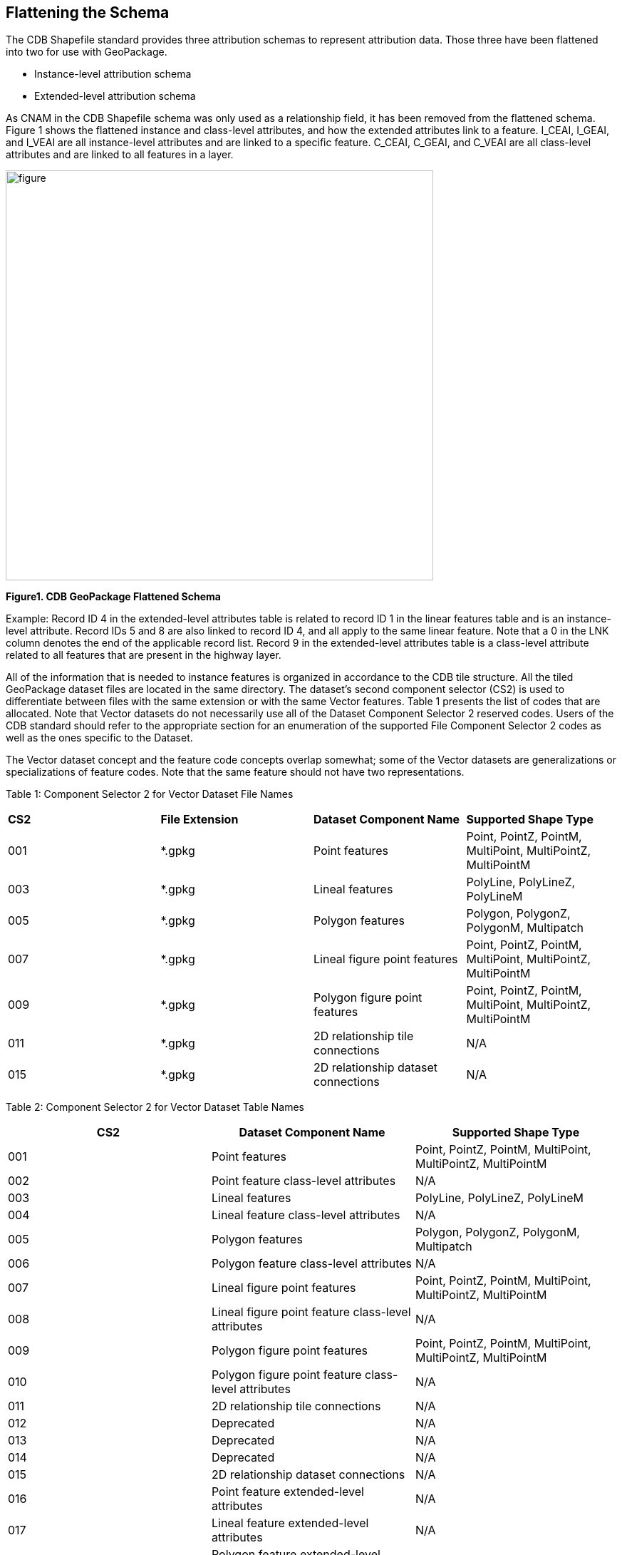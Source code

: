 == Flattening the Schema
The CDB Shapefile standard provides three attribution schemas to represent attribution data.  Those three have been flattened into two for use with GeoPackage.  

•	Instance-level attribution schema
•	Extended-level attribution schema

As CNAM in the CDB Shapefile schema was only used as a relationship field, it has been removed from the flattened schema. Figure 1 shows the flattened instance and class-level attributes, and how the extended attributes link to a feature. I_CEAI, I_GEAI, and I_VEAI are all instance-level attributes and are linked to a specific feature.  C_CEAI, C_GEAI, and C_VEAI are all class-level attributes and are linked to all features in a layer.

image::figures/Fig1.PNG[figure,width=600,height=575]
[#img_CDBGpkgFlattenedSchema,reftext='{figure-caption} {counter:figure-num}']
*{figure-caption}{counter:figure-num}. CDB GeoPackage Flattened Schema*

Example: 
Record ID 4 in the extended-level attributes table is related to record ID 1 in the linear features table and is an instance-level attribute.  Record IDs 5 and 8 are also linked to record ID 4, and all apply to the same linear feature.  Note that a 0 in the LNK column denotes the end of the applicable record list. 
Record 9 in the extended-level attributes table is a class-level attribute related to all features that are present in the highway layer.

All of the information that is needed to instance features is organized in accordance to the CDB tile structure.  All the tiled GeoPackage dataset files are located in the same directory. The dataset’s second component selector (CS2) is used to differentiate between files with the same extension or with the same Vector features.  Table 1 presents the list of codes that are allocated.  Note that Vector datasets do not necessarily use all of the Dataset Component Selector 2 reserved codes.  Users of the CDB standard should refer to the appropriate section for an enumeration of the supported File Component Selector 2 codes as well as the ones specific to the Dataset.

The Vector dataset concept and the feature code concepts overlap somewhat; some of the Vector datasets are generalizations or specializations of feature codes.  Note that the same feature should not have two representations.

Table 1: Component Selector 2 for Vector Dataset File Names
[option="header"]
|===
|*CS2* | *File Extension* |	*Dataset Component Name* |	*Supported Shape Type*
|001	| *.gpkg |	Point features	| Point, PointZ, PointM, MultiPoint, MultiPointZ, MultiPointM
|003	| *.gpkg	| Lineal features	| PolyLine, PolyLineZ, PolyLineM
|005	| *.gpkg	| Polygon features	| Polygon, PolygonZ, PolygonM, Multipatch
|007	| *.gpkg	| Lineal figure point features	| Point, PointZ, PointM, MultiPoint, MultiPointZ, MultiPointM
|009	| *.gpkg	| Polygon figure point features	| Point, PointZ, PointM, MultiPoint, MultiPointZ, MultiPointM
|011	| *.gpkg	| 2D relationship tile connections	| N/A
|015	| *.gpkg	| 2D relationship dataset connections	| N/A
|===

Table 2: Component Selector 2 for Vector Dataset Table Names
[options="header"]
|===
|*CS2* | *Dataset Component Name* | *Supported Shape Type*
|001	| Point features |	Point, PointZ, PointM, MultiPoint, MultiPointZ, MultiPointM
|002	| Point feature class-level attributes	| N/A
|003	| Lineal features	| PolyLine, PolyLineZ, PolyLineM
|004	| Lineal feature class-level attributes	| N/A
|005	| Polygon features	| Polygon, PolygonZ, PolygonM, Multipatch
|006	| Polygon feature class-level attributes	| N/A
|007	| Lineal figure point features	| Point, PointZ, PointM, MultiPoint, MultiPointZ, MultiPointM
|008	| Lineal figure point feature class-level attributes	| N/A
|009	| Polygon figure point features	| Point, PointZ, PointM, MultiPoint, MultiPointZ, MultiPointM
|010	| Polygon figure point feature class-level attributes	| N/A
|011	| 2D relationship tile connections	| N/A
|012	| Deprecated	| N/A
|013	| Deprecated	| N/A
|014	| Deprecated	| N/A
|015	| 2D relationship dataset connections	| N/A
|016	| Point feature extended-level attributes	| N/A
|017	| Lineal feature extended-level attributes	| N/A
|018	| Polygon feature extended-level attributes	| N/A
|019	| Lineal Figure Point extended-level attributes	| N/A
|020	| Polygon Figure Point extended-level attributes	| N/A
|===

== Layer Names within a GeoPackage

Each GeoPackage file shall contain one and only one feature table. The feature table shall include all attributes (fields) required by the CDB standard (Volume 1, 5.7.1.2. CDB Attribution). The single feature table shall be named identically to the GeoPackage filename (not including the ".gpkg" filename extension). A GeoPackage file may include an optional extended level attribute table. The extended level attribute table shall not contain geometry. The name of the extended level attribute table shall use the CS2 selector shown in Table 2. Table 3 shows the file naming convention.

Table 3: Tiled Dataset File Naming Convention 1
[options="header"]
|===
|Field |	Description
|Lat	| Geocell Latitude – Identical to the name of the directory defined in section 3.6.2.1, Directory Level 1 (Latitude Directory).
|Lon	| Geocell Longitude – Identical to the name of the directory defined in section 3.6.2.2, Directory Level 2 (Longitude Directory).
|Dnnn	| Character D followed by the 3-digit code assigned to the dataset.
|Snnn | Character S followed by the 3-digit value of Component Selector 1.
|Tnnn | Character T followed by the 3-digit value of Component Selector 2.
|LOD | Level of Detail – As defined in section 3.3.8.5, Level of Detail.
|Un | UREF – Identical to the name of the directory as defined in section 3.6.2.5, Directory Level 5 (UREF Directory).
|Rn | RREF – A reference to the Right Index of a tile. Character R (Right direction) followed by the column number as described in this section.
|xxx | File extension as per file type.
|===

The example below and Table 4 show the filename structure for a road feature.
GeoPackage Filename: N13E045_D201_S002_T003_L00_U0_R0.gpkg
Feature Table Name: N13E045_D201_S002_T003_L00_U0_R0
Extended Attribute Table Name: N13E045_D201_S002_T017_L00_U0_R0

Table 4: Basic Filename Structure
[options="header"]
|===
|N13	| E045	| _D	| 201	| _S	| 002	| _T | 003	| _L	| 00	| _U	| 0	| _R	| 0
|Latitude |	Longitude	|	| Dataset Code |	|	Selector (CS1)	| |	Selector 2 (CS2)	| |	LOD | |	UREF | | RREF
|===

Figure 2 shows the flattened schema with filenames as they might appear for a road dataset.  The feature and extended attribute tables are shown contained within the GeoPackage file.

image::figures/Fig2.PNG[figure,width=600,height=200]
[#img_CDBGpkgFlattenedSchemaforRoads,reftext='{figure-caption} {counter:figure-num}']
*{figure-caption}{counter:figure-num}. CDB GeoPackage Flattened Schema Road Dataset Example*

==Sample Conversion Tools
Sample conversion tools may be found in the Cognitics GitHub repo located at https://github.com/Cognitics/cdb-shp-geopackage-convert.

Add more blurb...
